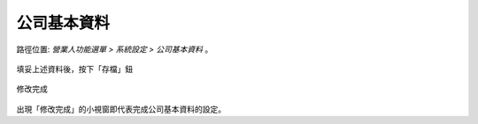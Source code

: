 .. _公司基本資料:

公司基本資料
...............................................................................

路徑位置: *營業人功能選單 > 系統設定 > 公司基本資料* 。

.. figure:: ./公司基本資料01.png
    :width: 500px
    :align: center

    填妥上述資料後，按下「存檔」鈕

.. figure:: ./公司基本資料02.png
    :width: 500px
    :align: center

    修改完成

出現「修改完成」的小視窗即代表完成公司基本資料的設定。